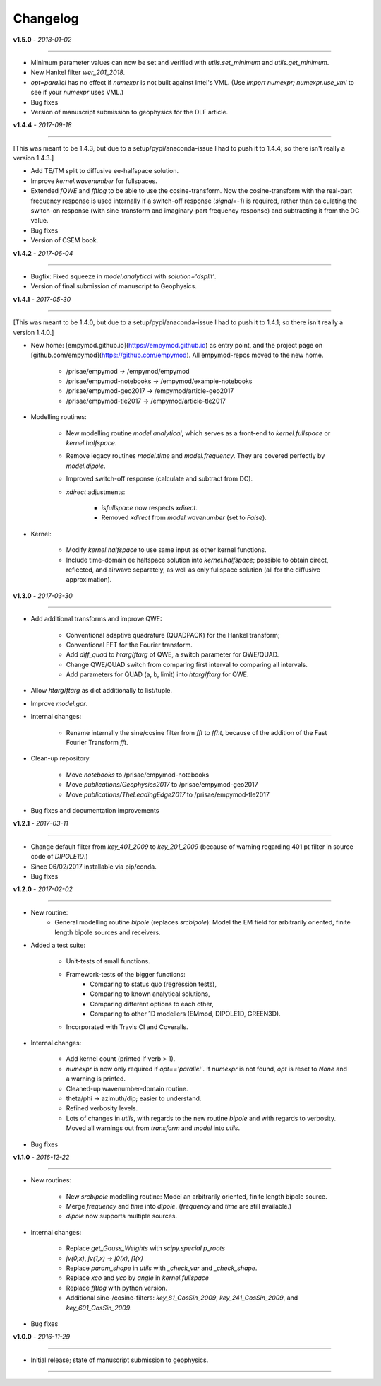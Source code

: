 Changelog
#########

**v1.5.0** - *2018-01-02*

------

- Minimum parameter values can now be set and verified with `utils.set_minimum`
  and `utils.get_minimum`.

- New Hankel filter `wer_201_2018`.

- `opt=parallel` has no effect if `numexpr` is not built against Intel's VML.
  (Use `import numexpr; numexpr.use_vml` to see if your `numexpr` uses VML.)

- Bug fixes

- Version of manuscript submission to geophysics for the DLF article.

**v1.4.4** - *2017-09-18*

------

[This was meant to be 1.4.3, but due to a setup/pypi/anaconda-issue I had to
push it to 1.4.4; so there isn't really a version 1.4.3.]

- Add TE/TM split to diffusive ee-halfspace solution.

- Improve `kernel.wavenumber` for fullspaces.

- Extended `fQWE` and `fftlog` to be able to use the cosine-transform. Now the
  cosine-transform with the real-part frequency response is used internally if
  a switch-off response (`signal=-1`) is required, rather than calculating the
  switch-on response (with sine-transform and imaginary-part frequency
  response) and subtracting it from the DC value.

- Bug fixes

- Version of CSEM book.

**v1.4.2** - *2017-06-04*

------

- Bugfix: Fixed squeeze in `model.analytical` with `solution='dsplit'`.

- Version of final submission of manuscript to Geophysics.


**v1.4.1** - *2017-05-30*

------

[This was meant to be 1.4.0, but due to a setup/pypi/anaconda-issue I had to
push it to 1.4.1; so there isn't really a version 1.4.0.]

- New home: [empymod.github.io](https://empymod.github.io) as entry point,
  and the project page on [github.com/empymod](https://github.com/empymod).
  All empymod-repos moved to the new home.

   - /prisae/empymod -> /empymod/empymod
   - /prisae/empymod-notebooks -> /empymod/example-notebooks
   - /prisae/empymod-geo2017 -> /empymod/article-geo2017
   - /prisae/empymod-tle2017 -> /empymod/article-tle2017

- Modelling routines:

   - New modelling routine `model.analytical`, which serves as a front-end to
     `kernel.fullspace` or `kernel.halfspace`.
   - Remove legacy routines `model.time` and `model.frequency`.  They are
     covered perfectly by `model.dipole`.
   - Improved switch-off response (calculate and subtract from DC).
   - `xdirect` adjustments:

      - `isfullspace` now respects `xdirect`.
      - Removed `xdirect` from `model.wavenumber` (set to `False`).

- Kernel:

   - Modify `kernel.halfspace` to use same input as other kernel functions.
   - Include time-domain ee halfspace solution into `kernel.halfspace`;
     possible to obtain direct, reflected, and airwave separately, as well as
     only fullspace solution (all for the diffusive approximation).


**v1.3.0** - *2017-03-30*

------

- Add additional transforms and improve QWE:

   - Conventional adaptive quadrature (QUADPACK) for the Hankel transform;
   - Conventional FFT for the Fourier transform.
   - Add `diff_quad` to `htarg`/`ftarg` of QWE, a switch parameter for
     QWE/QUAD.
   - Change QWE/QUAD switch from comparing first interval to comparing all
     intervals.
   - Add parameters for QUAD (a, b, limit) into `htarg`/`ftarg` for QWE.

- Allow `htarg`/`ftarg` as dict additionally to list/tuple.

- Improve `model.gpr`.

- Internal changes:

   - Rename internally the sine/cosine filter from `fft` to `ffht`, because of
     the addition of the Fast Fourier Transform `fft`.

- Clean-up repository

   - Move `notebooks` to /prisae/empymod-notebooks
   - Move `publications/Geophysics2017` to /prisae/empymod-geo2017
   - Move `publications/TheLeadingEdge2017` to /prisae/empymod-tle2017

- Bug fixes and documentation improvements


**v1.2.1** - *2017-03-11*

------

- Change default filter from `key_401_2009` to `key_201_2009` (because of
  warning regarding 401 pt filter in source code of `DIPOLE1D`.)

- Since 06/02/2017 installable via pip/conda.

- Bug fixes


**v1.2.0** - *2017-02-02*

------

- New routine:
   - General modelling routine `bipole` (replaces `srcbipole`): Model the
     EM field for arbitrarily oriented, finite length bipole sources and
     receivers.

- Added a test suite:

   - Unit-tests of small functions.
   - Framework-tests of the bigger functions:
      - Comparing to status quo (regression tests),
      - Comparing to known analytical solutions,
      - Comparing different options to each other,
      - Comparing to other 1D modellers (EMmod, DIPOLE1D, GREEN3D).
   - Incorporated with Travis CI and Coveralls.

- Internal changes:

   - Add kernel count (printed if verb > 1).
   - `numexpr` is now only required if `opt=='parallel'`. If `numexpr` is not
     found, `opt` is reset to `None` and a warning is printed.
   - Cleaned-up wavenumber-domain routine.
   - theta/phi -> azimuth/dip; easier to understand.
   - Refined verbosity levels.
   - Lots of changes in `utils`, with regards to the new routine `bipole` and
     with regards to verbosity. Moved all warnings out from `transform` and
     `model` into `utils`.

- Bug fixes


**v1.1.0** - *2016-12-22*

------

- New routines:

   - New `srcbipole` modelling routine: Model an arbitrarily oriented, finite
     length bipole source.
   - Merge `frequency` and `time` into `dipole`. (`frequency` and `time` are
     still available.)
   - `dipole` now supports multiple sources.

- Internal changes:

   - Replace `get_Gauss_Weights` with `scipy.special.p_roots`
   - `jv(0,x)`, `jv(1,x)` -> `j0(x)`, `j1(x)`
   - Replace `param_shape` in `utils` with `_check_var` and `_check_shape`.
   - Replace `xco` and `yco` by `angle` in `kernel.fullspace`
   - Replace `fftlog` with python version.
   - Additional sine-/cosine-filters: `key_81_CosSin_2009`,
     `key_241_CosSin_2009`, and `key_601_CosSin_2009`.

- Bug fixes


**v1.0.0** - *2016-11-29*

------

- Initial release; state of manuscript submission to geophysics.

------
